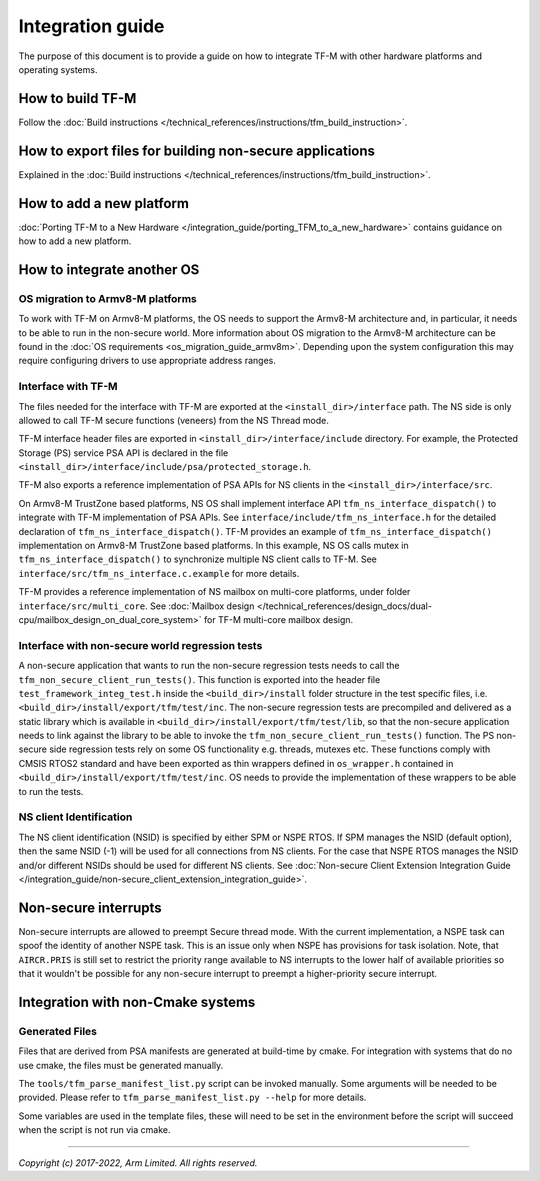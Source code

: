 #################
Integration guide
#################
The purpose of this document is to provide a guide on how to integrate TF-M
with other hardware platforms and operating systems.

*****************
How to build TF-M
*****************
Follow the :doc:`Build instructions </technical_references/instructions/tfm_build_instruction>`.

********************************************************
How to export files for building non-secure applications
********************************************************
Explained in the :doc:`Build instructions </technical_references/instructions/tfm_build_instruction>`.

*************************
How to add a new platform
*************************

:doc:`Porting TF-M to a New Hardware </integration_guide/porting_TFM_to_a_new_hardware>`
contains guidance on how to add a new platform.

***************************
How to integrate another OS
***************************

OS migration to Armv8-M platforms
=================================
To work with TF-M on Armv8-M platforms, the OS needs to support the Armv8-M
architecture and, in particular, it needs to be able to run in the non-secure
world. More information about OS migration to the Armv8-M architecture can be
found in the :doc:`OS requirements <os_migration_guide_armv8m>`. Depending upon
the system configuration this may require configuring drivers to use appropriate
address ranges.

Interface with TF-M
===================
The files needed for the interface with TF-M are exported at the
``<install_dir>/interface`` path. The NS side is only allowed to call
TF-M secure functions (veneers) from the NS Thread mode.

TF-M interface header files are exported in ``<install_dir>/interface/include``
directory. For example, the Protected Storage (PS) service PSA API is declared
in the file ``<install_dir>/interface/include/psa/protected_storage.h``.

TF-M also exports a reference implementation of PSA APIs for NS clients in the
``<install_dir>/interface/src``.

On Armv8-M TrustZone based platforms, NS OS shall implement interface API
``tfm_ns_interface_dispatch()`` to integrate with TF-M implementation of PSA
APIs. See ``interface/include/tfm_ns_interface.h`` for the detailed declaration
of ``tfm_ns_interface_dispatch()``.
TF-M provides an example of ``tfm_ns_interface_dispatch()`` implementation on
Armv8-M TrustZone based platforms. In this example, NS OS calls mutex in
``tfm_ns_interface_dispatch()`` to synchronize multiple NS client calls to TF-M.
See ``interface/src/tfm_ns_interface.c.example`` for more details.

TF-M provides a reference implementation of NS mailbox on multi-core platforms,
under folder ``interface/src/multi_core``.
See :doc:`Mailbox design </technical_references/design_docs/dual-cpu/mailbox_design_on_dual_core_system>`
for TF-M multi-core mailbox design.

Interface with non-secure world regression tests
================================================
A non-secure application that wants to run the non-secure regression tests
needs to call the ``tfm_non_secure_client_run_tests()``. This function is
exported into the header file ``test_framework_integ_test.h`` inside the
``<build_dir>/install`` folder structure in the test specific files,
i.e. ``<build_dir>/install/export/tfm/test/inc``. The non-secure regression
tests are precompiled and delivered as a static library which is available in
``<build_dir>/install/export/tfm/test/lib``, so that the non-secure application
needs to link against the library to be able to invoke the
``tfm_non_secure_client_run_tests()`` function. The PS non-secure side
regression tests rely on some OS functionality e.g. threads, mutexes etc. These
functions comply with CMSIS RTOS2 standard and have been exported as thin
wrappers defined in ``os_wrapper.h`` contained in
``<build_dir>/install/export/tfm/test/inc``. OS needs to provide the
implementation of these wrappers to be able to run the tests.

NS client Identification
========================

The NS client identification (NSID) is specified by either SPM or NSPE RTOS.
If SPM manages the NSID (default option), then the same NSID (-1) will be used
for all connections from NS clients.
For the case that NSPE RTOS manages the NSID and/or different NSIDs should be
used for different NS clients. See
:doc:`Non-secure Client Extension Integration Guide </integration_guide/non-secure_client_extension_integration_guide>`.

*********************
Non-secure interrupts
*********************
Non-secure interrupts are allowed to preempt Secure thread mode.
With the current implementation, a NSPE task can spoof the identity of another
NSPE task. This is an issue only when NSPE has provisions for task isolation.
Note, that ``AIRCR.PRIS`` is still set to restrict the priority range available
to NS interrupts to the lower half of available priorities so that it wouldn't
be possible for any non-secure interrupt to preempt a higher-priority secure
interrupt.

**********************************
Integration with non-Cmake systems
**********************************

Generated Files
===============

Files that are derived from PSA manifests are generated at build-time by cmake.
For integration with systems that do no use cmake, the files must be generated
manually.

The ``tools/tfm_parse_manifest_list.py`` script can be invoked manually. Some
arguments will be needed to be provided. Please refer to
``tfm_parse_manifest_list.py --help`` for more details.

Some variables are used in the template files, these will need to be set in the
environment before the script will succeed when the script is not run via cmake.

--------------

*Copyright (c) 2017-2022, Arm Limited. All rights reserved.*
